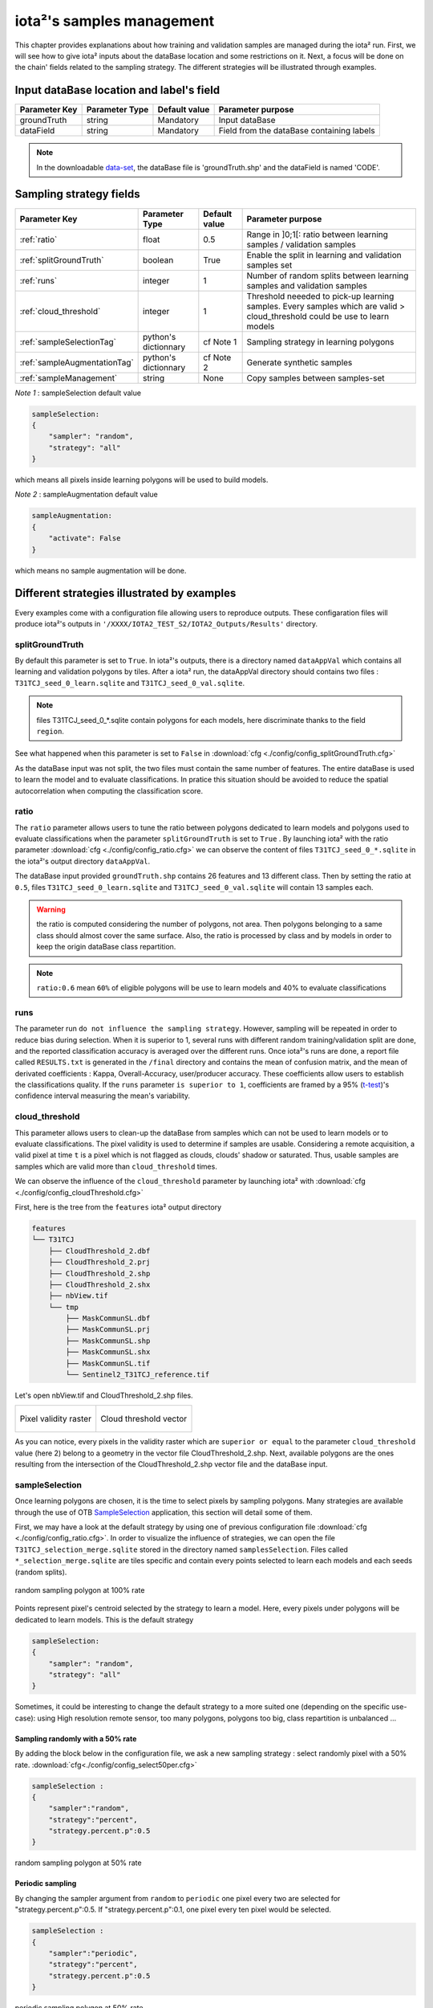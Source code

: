 iota²'s samples management
##########################

This chapter provides explanations about how training and validation samples are managed during the iota² run. First, we will see how to give iota² inputs about the dataBase location and some restrictions on it. Next, a focus will be done on the chain' fields related to the sampling strategy. The different strategies will be illustrated through examples.

Input dataBase location and label's field
*****************************************

+-------------+--------------------------+--------------+------------------------------------------+
|Parameter Key|Parameter Type            |Default value |Parameter purpose                         |
+=============+==========================+==============+==========================================+
|groundTruth  |string                    | Mandatory    |Input dataBase                            |
+-------------+--------------------------+--------------+------------------------------------------+
|dataField    |string                    | Mandatory    |Field from the dataBase containing labels |
+-------------+--------------------------+--------------+------------------------------------------+

.. Note:: 
    In the downloadable `data-set <http://osr-cesbio.ups-tlse.fr/echangeswww/TheiaOSO/IOTA2_TEST_S2.tar.bz2>`_, 
    the dataBase file is 'groundTruth.shp' and the dataField is named 'CODE'.

Sampling strategy fields
************************

+----------------------------+--------------------------+-----------------+---------------------------------------------------------------------------------------------------------------------------+
|Parameter Key               |Parameter Type            |Default value    |Parameter purpose                                                                                                          |
+============================+==========================+=================+===========================================================================================================================+
|:ref:`ratio`                |float                     | 0.5             |Range in ]0;1[: ratio between learning samples / validation samples                                                        |
+----------------------------+--------------------------+-----------------+---------------------------------------------------------------------------------------------------------------------------+
|:ref:`splitGroundTruth`     |boolean                   | True            |Enable the split in learning and validation samples set                                                                    |
+----------------------------+--------------------------+-----------------+---------------------------------------------------------------------------------------------------------------------------+
|:ref:`runs`                 |integer                   | 1               |Number of random splits between learning samples and validation samples                                                    |
+----------------------------+--------------------------+-----------------+---------------------------------------------------------------------------------------------------------------------------+
|:ref:`cloud_threshold`      |integer                   | 1               |Threshold neeeded to pick-up learning samples. Every samples which are valid > cloud_threshold could be use to learn models|
+----------------------------+--------------------------+-----------------+---------------------------------------------------------------------------------------------------------------------------+
|:ref:`sampleSelectionTag`   |python's dictionnary      | cf Note 1       |Sampling strategy in learning polygons                                                                                     |
+----------------------------+--------------------------+-----------------+---------------------------------------------------------------------------------------------------------------------------+
|:ref:`sampleAugmentationTag`|python's dictionnary      | cf Note 2       |Generate synthetic samples                                                                                                 |
+----------------------------+--------------------------+-----------------+---------------------------------------------------------------------------------------------------------------------------+
|:ref:`sampleManagement`     |string                    | None            |Copy samples between samples-set                                                                                           |
+----------------------------+--------------------------+-----------------+---------------------------------------------------------------------------------------------------------------------------+

*Note 1* : sampleSelection default value

.. code-block:: python

    sampleSelection:
    {
        "sampler": "random",
        "strategy": "all"
    }

which means all pixels inside learning polygons will be used to build models.

*Note 2* : sampleAugmentation default value

.. code-block:: python

    sampleAugmentation:
    {
        "activate": False
    }

which means no sample augmentation will be done.

Different strategies illustrated by examples
********************************************

Every examples come with a configuration file allowing users to reproduce outputs.
These configaration files will produce iota²'s outputs in ``'/XXXX/IOTA2_TEST_S2/IOTA2_Outputs/Results'`` 
directory.

.. _splitGroundTruth:

splitGroundTruth
----------------

By default this parameter is set to ``True``. In iota²'s outputs, there is a directory named ``dataAppVal`` which contains all learning and validation polygons by tiles. After a iota² run, the dataAppVal directory
should contains two files : ``T31TCJ_seed_0_learn.sqlite`` and ``T31TCJ_seed_0_val.sqlite``.

.. Note:: files T31TCJ_seed_0_*.sqlite contain polygons for each models, here discriminate thanks to the field ``region``.

See what happened when this parameter is set to ``False`` in :download:`cfg <./config/config_splitGroundTruth.cfg>`

As the dataBase input was not split, the two files must contain the same number of features.
The entire dataBase is used to learn the model and to evaluate classifications. In pratice this situation should be avoided to reduce the spatial autocorrelation when computing the classification score.

.. _ratio:

ratio
-----

The ``ratio`` parameter allows users to tune the ratio between polygons dedicated to learn models and polygons used to evaluate 
classifications when the parameter ``splitGroundTruth`` is set to ``True`` . By launching iota² with the ratio parameter :download:`cfg <./config/config_ratio.cfg>` 
we can observe the content of files ``T31TCJ_seed_0_*.sqlite`` in the iota²'s
output directory ``dataAppVal``.

The dataBase input provided ``groundTruth.shp`` contains 26 features and 13
different class. Then by setting the ratio at ``0.5``, files ``T31TCJ_seed_0_learn.sqlite`` 
and ``T31TCJ_seed_0_val.sqlite`` will contain 13 samples each.

.. Warning:: the ratio is computed considering the number of polygons, not area.
    Then polygons belonging to a same class should almost cover the same surface. Also, 
    the ratio is processed by class and by models in order to keep the origin dataBase
    class repartition.

.. Note:: ``ratio:0.6`` mean ``60%`` of eligible polygons will be use to learn models 
    and 40% to evaluate classifications

.. _runs:

runs
----

The parameter run ``do not influence the sampling strategy``. However, sampling will be repeated in order to reduce bias during selection. When it is superior to 1, several runs with different random training/validation split are done, and the reported classification accuracy is averaged over the different runs. Once iota²'s runs are done, a report file called ``RESULTS.txt`` is generated in the ``/final`` directory and contains the mean of confusion matrix, and the mean of derivated coefficients : Kappa, Overall-Accuracy, user/producer accuracy. These coefficients allow users to establish the classifications quality. If the ``runs`` parameter ``is superior to 1``,  coefficients are framed by a 95% (`t-test <https://docs.scipy.org/doc/scipy-0.14.0/reference/generated/scipy.stats.t.html>`_)'s confidence interval measuring the mean's variability.

.. _cloud_threshold:

cloud_threshold
---------------

This parameter allows users to clean-up the dataBase from samples which can not be used to learn models or to evaluate classifications. The pixel validity is used to determine if samples are usable. Considering a remote acquisition, a valid pixel at time ``t`` is a pixel which is not flagged as clouds, clouds' shadow or saturated. Thus, usable samples are samples which are valid more than ``cloud_threshold`` times.

We can observe the influence of the ``cloud_threshold`` parameter by launching iota² with :download:`cfg <./config/config_cloudThreshold.cfg>`

First, here is the tree from the ``features`` iota² output directory

.. code-block:: console

    features
    └── T31TCJ
        ├── CloudThreshold_2.dbf
        ├── CloudThreshold_2.prj
        ├── CloudThreshold_2.shp
        ├── CloudThreshold_2.shx
        ├── nbView.tif
        └── tmp
            ├── MaskCommunSL.dbf
            ├── MaskCommunSL.prj
            ├── MaskCommunSL.shp
            ├── MaskCommunSL.shx
            ├── MaskCommunSL.tif
            └── Sentinel2_T31TCJ_reference.tif

Let's open nbView.tif and CloudThreshold_2.shp files.

+--------------------------------------------------+--------------------------------------------------+
| .. figure:: ./Images/PixVal_Example.png          | .. figure:: ./Images/CloudThreshold_vector.png   |
|   :alt: Pixel validity raster                    |   :alt: Cloud threshold vector                   |
|   :scale: 50 %                                   |   :scale: 45 %                                   |
|   :align: center                                 |   :align: center                                 |
|                                                  |                                                  |
|   Pixel validity raster                          |   Cloud threshold vector                         |
+--------------------------------------------------+--------------------------------------------------+

As you can notice, every pixels in the validity raster which are ``superior or equal``
to the parameter ``cloud_threshold`` value (here 2) belong to a geometry in the 
vector file CloudThreshold_2.shp. Next, available polygons are the ones resulting
from the intersection of the CloudThreshold_2.shp vector file and the dataBase input.

.. _sampleSelectionTag:

sampleSelection
---------------

Once learning polygons are chosen, it is the time to select pixels by sampling 
polygons. Many strategies are available through the use of OTB `SampleSelection <https://www.orfeo-toolbox.org/CookBook/Applications/app_SampleSelection.html>`_ 
application, this section will detail some of them.

First, we may have a look at the default strategy by using one of previous configuration
file :download:`cfg <./config/config_ratio.cfg>`. In order to 
visualize the influence of strategies, we can open the file ``T31TCJ_selection_merge.sqlite``
stored in the directory named ``samplesSelection``. Files called  ``*_selection_merge.sqlite`` 
are tiles specific and contain every points selected to learn each models and each
seeds (random splits).

.. figure:: ./Images/sampling_100percent.png
    :scale: 50 %
    :align: center
    :alt: random sampling 100% polygon
    
    random sampling polygon at 100% rate

Points represent pixel's centroid selected by the strategy to learn a model. Here,
every pixels under polygons will be dedicated to learn models. This is the default 
strategy 

.. code-block:: python

    sampleSelection:
    {
        "sampler": "random",
        "strategy": "all"
    }

Sometimes, it could be interesting to change the default strategy to a more suited one (depending on the specific use-case): using High resolution remote sensor, too many polygons,
polygons too big, class repartition is unbalanced ...

Sampling randomly with a 50% rate
^^^^^^^^^^^^^^^^^^^^^^^^^^^^^^^^^

By adding the block below in the configuration file, we ask a new sampling strategy :
select randomly pixel with a 50% rate. :download:`cfg<./config/config_select50per.cfg>`

.. code-block:: python

    sampleSelection :
    {
        "sampler":"random",
        "strategy":"percent",
        "strategy.percent.p":0.5
    }

.. figure:: ./Images/sampling_50percent.png
    :scale: 50 %
    :align: center
    :alt: random sampling 50% polygon
    
    random sampling polygon at 50% rate

Periodic sampling
^^^^^^^^^^^^^^^^^

By changing the sampler argument from ``random`` to ``periodic`` one pixel 
every two are selected for "strategy.percent.p":0.5. If "strategy.percent.p":0.1, one pixel every ten pixel would be selected.

.. code-block:: python

    sampleSelection :
    {
        "sampler":"periodic",
        "strategy":"percent",
        "strategy.percent.p":0.5
    }

.. figure:: ./Images/sampling_periodic50perc.png
    :scale: 50 %
    :align: center
    :alt: periodic sampling 50% polygon
    
    periodic sampling polygon at 50% rate

Different sampling strategy by models
^^^^^^^^^^^^^^^^^^^^^^^^^^^^^^^^^^^^^

An interesting feature is the ability of iota² to set a strategy by model.
Obviously, many models must exist and mentionned in the configuration file. 
:download:`cfg<./config/config_manyStrategies.cfg>`

.. code-block:: python

    sampleSelection : {"sampler":"random",
                       "strategy":"all",
                       "per_model":[{"target_model":2,
                                     "sampler":"random",
                                     "strategy":"percent",
                                     "strategy.percent.p":0.5
                                     }]
                       }

The aim of this strategy is to sample every polygons with a rate of 
100% except polygons belonging to the ``model 2`` which will be sampled with 
a 50% rate.

In our case, only two models are invoked, then the strategy presented is equivalent to

.. code-block:: python

    sampleSelection : {"per_model":[{"target_model":1,
                                     "sampler":"random",
                                     "strategy":"all"
                                    },
                                    {"target_model":2,
                                     "sampler":"random",
                                     "strategy":"percent",
                                     "strategy.percent.p":0.5
                                    }]
                       }

The argument ``per_model`` receive a list of python's dictionnary describing a strategy
by ``target_model``. Every keys ("sampler", "strategy") are the ones provided by 
`SampleSelection <https://www.orfeo-toolbox.org/CookBook/Applications/app_SampleSelection.html>`_ 
OTB's application except ``target_model`` which is specific to iota².

.. Note:: The strategy ``byclass`` provided by OTB could also be useful to fix 
    the number of samples selected by class and set 'manually' the balance in the
    dataBase.

.. _sampleAugmentationTag:

sampleAugmentation
------------------

Sample's augmentation is used to generate sythetic samples from a sample-set. This feature is useful to balance class in the dataBase. In order to achieve this, iota2 offer an interface to the OTB
`SampleAugmentation <https://www.orfeo-toolbox.org/CookBook/Applications/app_SampleSelection.html>`_ application.
To augment samples, users must chose between methods to perform augmentation and set how many samples must be add.

Methods
^^^^^^^

There are three methods to generate samples : replicate, jitter and smote.
The documentation :doc:`here <sampleAugmentation_explain>` explains the difference between these approaches.

Number of additional samples
^^^^^^^^^^^^^^^^^^^^^^^^^^^^

There are 3 different strategies:

    - minNumber
        To set the minimum number of samples by class required
    - balance
        Samples are generated for each class until every class reach the same number of training samples as the largest one.
    - byClass
        augment only some of the classes

Parameters related to ``minNumber`` and ``byClass`` strategies are

    - samples.strategy.minNumber
        minimum number of samples per classes.
    - samples.strategy.byClass
        path to a CSV file containing in first column the class's label and 
        in the second column the minimum number of samples required.

sampleAugmentation's parameters
^^^^^^^^^^^^^^^^^^^^^^^^^^^^^^^

+--------------------------+--------------------------+--------------+-------------------------------------------------------------------------------------------------+
|Parameter Key             |Parameter Type            |Default value |Parameter purpose                                                                                |
+==========================+==========================+==============+=================================================================================================+
|target_models             |list                      | Mandatory    |List containing string to target models to augment. target_models : ["all"] to augment all models|
+--------------------------+--------------------------+--------------+-------------------------------------------------------------------------------------------------+
|strategy                  |string                    | Mandatory    |Augmentation strategy [replicate/jitter/smote]                                                   |
+--------------------------+--------------------------+--------------+-------------------------------------------------------------------------------------------------+
|strategy.jitter.stdfactor |integer                   | 10           |Factor for dividing the standard deviation of each feature                                       |
+--------------------------+--------------------------+--------------+-------------------------------------------------------------------------------------------------+
|strategy.smote.neighbors  |string                    | Mandatory    |Number of nearest neighbors                                                                      |
+--------------------------+--------------------------+--------------+-------------------------------------------------------------------------------------------------+
|samples.strategy          |string                    | Mandatory    |Define how samples will be generated [minNumber/balance/byClass]                                 |
+--------------------------+--------------------------+--------------+-------------------------------------------------------------------------------------------------+
|samples.strategy.minNumber|integer                   | Mandatory    |Minimum number of samples                                                                        |
+--------------------------+--------------------------+--------------+-------------------------------------------------------------------------------------------------+
|samples.strategy.byClass  |string                    | Mandatory    |path to a CSV file. First column the class's label, Second column : number of samples required   |
+--------------------------+--------------------------+--------------+-------------------------------------------------------------------------------------------------+
|activate                  |boolean                   | False        |flag to activate sample augmentation                                                             |
+--------------------------+--------------------------+--------------+-------------------------------------------------------------------------------------------------+

Set augmentation strategy in iota²
^^^^^^^^^^^^^^^^^^^^^^^^^^^^^^^^^^

.. code-block:: python

    sampleAugmentation : {"target_models":["1", "2"],
                          "strategy" : "jitter",
                          "strategy.jitter.stdfactor" : 10,
                          "samples.strategy" : "balance",
                          "activate" : True
                          }

Here, class of models "1" and "2" will be raised to the the most represented
class in the corresponding model using the jitter method.:download:`cfg<./config/config_samplesAugmentation.cfg>`

.. _sampleManagement:

sampleManagement
----------------

This parameter allow users to copy samples from a samples-set dedicated to learn
a model to an other models.

This feature is convenient if a model do not contains enough samples to represent 
a specific class. Then, user can provide a CSV file reporting how copy sample by models.

The CSV file must respect the following format :

+--------------+---------------+-------------+---------------+
| first column | second column | third column| fourth column |
+==============+===============+=============+===============+
|   source     | destination   |class label  |   quantity    |
+--------------+---------------+-------------+---------------+

A CSV file containing

.. code-block:: console

    1,2,11,2
    1,2,31,14

Will copy 2 samples (randomly selected) of the class 11 from the model 1 to the model 2.
After that, 14 samples of the class 31 will be copied from the model 1 to the model 2.
